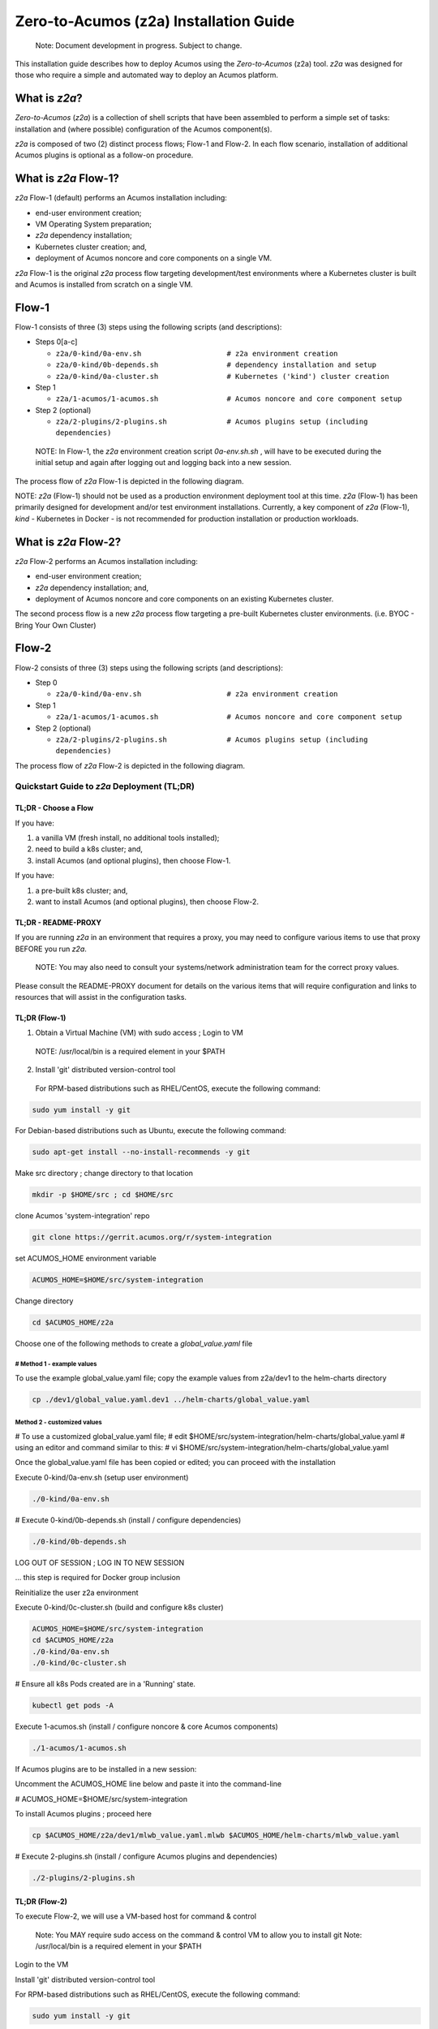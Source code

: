 .. ===============LICENSE_START=======================================================
.. Acumos CC-BY-4.0
.. ===================================================================================
.. Copyright (C) 2017-2019 AT&T Intellectual Property & Tech Mahindra. All rights reserved.
.. ===================================================================================
.. This Acumos documentation file is distributed by AT&T and Tech Mahindra
.. under the Creative Commons Attribution 4.0 International License (the "License");
.. you may not use this file except in compliance with the License.
.. You may obtain a copy of the License at
..
.. http://creativecommons.org/licenses/by/4.0
..
.. This file is distributed on an "AS IS" BASIS,
.. See the License for the specific language governing permissions and
.. limitations under the License.
.. ===============LICENSE_END=========================================================

=======================================
Zero-to-Acumos (z2a) Installation Guide
=======================================

..

    Note:  Document development in progress.  Subject to change.

..

This installation guide describes how to deploy Acumos using the
`Zero-to-Acumos` (z2a) tool. `z2a` was designed for those who require a simple
and automated way to deploy an Acumos platform.

What is `z2a`?
--------------

`Zero-to-Acumos` (`z2a`) is a collection of shell scripts that have been
assembled to perform a simple set of tasks:  installation and (where possible)
configuration of the Acumos component(s).

`z2a` is composed of two (2) distinct process flows; Flow-1 and Flow-2.
In each flow scenario, installation of additional Acumos plugins is optional
as a follow-on procedure.

What is `z2a` Flow-1?
---------------------

`z2a` Flow-1 (default) performs an Acumos installation including:

* end-user environment creation;
* VM Operating System preparation;
* `z2a` dependency installation;
* Kubernetes cluster creation; and,
* deployment of Acumos noncore and core components on a single VM.

`z2a` Flow-1 is the original `z2a` process flow targeting development/test
environments where a Kubernetes cluster is built and Acumos is installed from
scratch on a single VM.

Flow-1
------

Flow-1 consists of three (3) steps using the following scripts (and descriptions):

- Steps 0[a-c]

  * ``z2a/0-kind/0a-env.sh                    # z2a environment creation``
  * ``z2a/0-kind/0b-depends.sh                # dependency installation and setup``
  * ``z2a/0-kind/0a-cluster.sh                # Kubernetes ('kind') cluster creation``

- Step 1

  * ``z2a/1-acumos/1-acumos.sh                # Acumos noncore and core component setup``

- Step 2 (optional)

  * ``z2a/2-plugins/2-plugins.sh              # Acumos plugins setup (including dependencies)``

..

  NOTE: In Flow-1, the `z2a` environment creation script `0a-env.sh.sh` , will have
  to be executed during the initial setup and again after logging out and logging
  back into a new session.

..

The process flow of `z2a` Flow-1 is depicted in the following diagram.

.. image:: images/z2a-flow-1.jpg
   :width: 100 %

NOTE: `z2a` (Flow-1) should not be used as a production environment deployment
tool at this time.  `z2a` (Flow-1) has been primarily designed for development
and/or test environment installations.  Currently, a key component of `z2a`
(Flow-1), `kind` -  Kubernetes in Docker - is not recommended for production
installation or production workloads.

What is `z2a` Flow-2?
---------------------

`z2a` Flow-2 performs an Acumos installation including:

* end-user environment creation;
* `z2a` dependency installation; and,
* deployment of Acumos noncore and core components on an existing Kubernetes cluster.

The second process flow is a new `z2a` process flow targeting a pre-built Kubernetes
cluster environments. (i.e. BYOC - Bring Your Own Cluster)

Flow-2
------

Flow-2 consists of three (3) steps using the following scripts (and descriptions):

- Step 0

  * ``z2a/0-kind/0a-env.sh                    # z2a environment creation``

- Step 1

  * ``z2a/1-acumos/1-acumos.sh                # Acumos noncore and core component setup``

- Step 2 (optional)

  * ``z2a/2-plugins/2-plugins.sh              # Acumos plugins setup (including dependencies)``

The process flow of `z2a` Flow-2 is depicted in the following diagram.

.. image:: images/z2a-flow-2.jpg
   :width: 100 %

--------------------------------------------
Quickstart Guide to `z2a` Deployment (TL;DR)
--------------------------------------------

TL;DR - Choose a Flow
+++++++++++++++++++++

If you have:

1) a vanilla VM (fresh install, no additional tools installed);
2) need to build a k8s cluster; and,
3) install Acumos (and optional plugins), then choose Flow-1.

If you have:

1) a pre-built k8s cluster; and,
2) want to install Acumos (and optional plugins), then choose Flow-2.

TL;DR - README-PROXY
++++++++++++++++++++

If you are running `z2a` in an environment that requires a proxy, you may need to configure various items to use that proxy BEFORE you run `z2a`.

  NOTE: You may also need to consult your systems/network administration team for the correct proxy values.

Please consult the README-PROXY document for details on the various items that will require configuration and links to resources that will assist in the configuration tasks.

TL;DR (Flow-1)
++++++++++++++

1. Obtain a Virtual Machine (VM) with sudo access ; Login to VM

  NOTE: /usr/local/bin is a required element in your $PATH

2. Install 'git' distributed version-control tool

  For RPM-based distributions such as RHEL/CentOS, execute the following command:

.. code-block::

    sudo yum install -y git
..

For Debian-based distributions such as Ubuntu, execute the following command:

.. code-block::

    sudo apt-get install --no-install-recommends -y git
..

Make src directory ; change directory to that location

.. code-block::

    mkdir -p $HOME/src ; cd $HOME/src
..

clone Acumos 'system-integration' repo

.. code-block::

    git clone https://gerrit.acumos.org/r/system-integration
..

set ACUMOS_HOME environment variable

.. code-block::

    ACUMOS_HOME=$HOME/src/system-integration
..

Change directory

.. code-block::

    cd $ACUMOS_HOME/z2a
..

Choose one of the following methods to create a `global_value.yaml` file

# Method 1 - example values
^^^^^^^^^^^^^^^^^^^^^^^^^^^

To use the example global_value.yaml file; copy the example values from z2a/dev1 to the helm-charts directory

.. code-block::

    cp ./dev1/global_value.yaml.dev1 ../helm-charts/global_value.yaml
..

Method 2 - customized values
^^^^^^^^^^^^^^^^^^^^^^^^^^^^

# To use a customized global_value.yaml file;
# edit $HOME/src/system-integration/helm-charts/global_value.yaml
# using an editor and command similar to this:
# vi $HOME/src/system-integration/helm-charts/global_value.yaml

Once the global_value.yaml file has been copied or edited; you can proceed with the installation

Execute 0-kind/0a-env.sh (setup user environment)

.. code-block::

    ./0-kind/0a-env.sh
..

# Execute 0-kind/0b-depends.sh (install / configure dependencies)

.. code-block::

    ./0-kind/0b-depends.sh
..

LOG OUT OF SESSION ; LOG IN TO NEW SESSION

... this step is required for Docker group inclusion

Reinitialize the user z2a environment

Execute 0-kind/0c-cluster.sh (build and configure k8s cluster)

.. code-block::

    ACUMOS_HOME=$HOME/src/system-integration
    cd $ACUMOS_HOME/z2a
    ./0-kind/0a-env.sh
    ./0-kind/0c-cluster.sh
..

# Ensure all k8s Pods created are in a 'Running' state.

.. code-block::

    kubectl get pods -A
..

Execute 1-acumos.sh (install / configure noncore & core Acumos components)

.. code-block::

    ./1-acumos/1-acumos.sh
..

If Acumos plugins are to be installed in a new session:

Uncomment the ACUMOS_HOME line below and paste it into the command-line

# ACUMOS_HOME=$HOME/src/system-integration

To install Acumos plugins ; proceed here

.. code-block::

    cp $ACUMOS_HOME/z2a/dev1/mlwb_value.yaml.mlwb $ACUMOS_HOME/helm-charts/mlwb_value.yaml
..

# Execute 2-plugins.sh (install / configure Acumos plugins and dependencies)

.. code-block::

    ./2-plugins/2-plugins.sh
..

TL;DR (Flow-2)
++++++++++++++

To execute Flow-2, we will use a VM-based host for command & control

  Note: You MAY require sudo access on the command & control VM to allow you to install git
  Note: /usr/local/bin is a required element in your $PATH

Login to the VM

Install 'git' distributed version-control tool

For RPM-based distributions such as RHEL/CentOS, execute the following command:

.. code-block::

    sudo yum install -y git
..

For Debian-based distributions such as Ubuntu, execute the following command:

.. code-block::

    sudo apt-get install --no-install-recommends -y git
..

# Make src directory ; change directory to that location

.. code-block::

    mkdir -p $HOME/src ; cd $HOME/src
..

# clone Acumos 'system-integration' repo

.. code-block::

    git clone https://gerrit.acumos.org/r/system-integration
..

set ACUMOS_HOME environment variable

.. code-block::

    ACUMOS_HOME=$HOME/src/system-integration
..

Change directory

.. code-block::

    cd $ACUMOS_HOME/z2a
..

# Choose one of the following methods to create a global_value.yaml file

Method 1 - example values
^^^^^^^^^^^^^^^^^^^^^^^^^

To use the example global_value.yaml file; copy the example values from z2a/dev1 to the helm-charts directory

.. code-block::

    cp ./dev1/global_value.yaml.dev1 ../helm-charts/global_value.yaml
..

Method 2 - customized values
^^^^^^^^^^^^^^^^^^^^^^^^^^^^

To use a customized global_value.yaml file; edit $HOME/src/system-integration/helm-charts/global_value.yaml

Using an editor and command similar to this:

.. code-block::

    vi $HOME/src/system-integration/helm-charts/global_value.yaml
..

Once the global_value.yaml file has been copied or edited; you can proceed with the installation

Execute 0-kind/0a-env.sh (setup user environment)

.. code-block::

    ./0-kind/0a-env.sh
..

Ensure all k8s Pods are in a 'Running' state.

.. code-block::

    kubectl get pods -A
..

Execute 1-acumos.sh (install / configure noncore & core Acumos components)

.. code-block::

    ./1-acumos/1-acumos.sh
..

If Acumos plugins are to be installed in a new session:

Uncomment the ACUMOS_HOME line below and paste it into the command-line

# ACUMOS_HOME=$HOME/src/system-integration

To install Acumos plugins ; proceed here

.. code-block::

    cp $ACUMOS_HOME/z2a/dev1/mlwb_value.yaml.mlwb $ACUMOS_HOME/helm-charts/mlwb_value.yaml
..

Execute 2-plugins.sh (install / configure Acumos plugins and dependencies)

.. code-block::

    ./2-plugins/2-plugins.sh
..

<<<Last Edit - Continue Here>>>

.. code-block::

    // Created: 2020/07/13
    // Last modified: 2020/07/14
..
